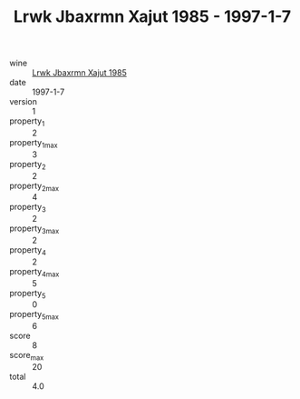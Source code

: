 :PROPERTIES:
:ID:                     e285c5fd-9790-43c3-b1cd-91519c334354
:END:
#+TITLE: Lrwk Jbaxrmn Xajut 1985 - 1997-1-7

- wine :: [[id:5fe94d86-7f17-4985-968a-5a0dc5776a5b][Lrwk Jbaxrmn Xajut 1985]]
- date :: 1997-1-7
- version :: 1
- property_1 :: 2
- property_1_max :: 3
- property_2 :: 2
- property_2_max :: 4
- property_3 :: 2
- property_3_max :: 2
- property_4 :: 2
- property_4_max :: 5
- property_5 :: 0
- property_5_max :: 6
- score :: 8
- score_max :: 20
- total :: 4.0


